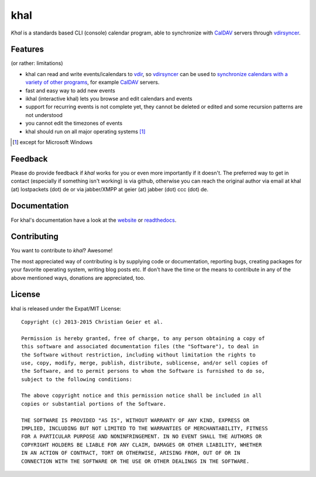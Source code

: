 khal
====
.. image:: https://travis-ci.org/geier/khal.svg?branch=master
    :target: https://travis-ci.org/geier/khal

*Khal* is a standards based CLI (console) calendar program, able to synchronize
with CalDAV_ servers through vdirsyncer_.

.. image:: http://lostpackets.de/images/khal.png

Features
--------
(or rather: limitations)

- khal can read and write events/icalendars to vdir_, so vdirsyncer_ can be
  used to `synchronize calendars with a variety of other programs`__, for
  example CalDAV_ servers.
- fast and easy way to add new events
- ikhal (interactive khal) lets you browse and edit calendars and events
- support for recurring events is not complete yet, they cannot be deleted or
  edited and some recursion patterns are not understood
- you cannot edit the timezones of events
- khal should run on all major operating systems [1]_

.. [1] except for Microsoft Windows

Feedback
--------
Please do provide feedback if *khal* works for you or even more importantly if
it doesn't. The preferred way to get in contact (especially if something isn't
working) is via github, otherwise you can reach the original author via
email at khal (at) lostpackets (dot) de or via jabber/XMPP at geier (at) jabber
(dot) ccc (dot) de.

.. _vdir: https://vdirsyncer.readthedocs.org/en/stable/vdir.html
.. _vdirsyncer: https://github.com/untitaker/vdirsyncer
.. _CalDAV: http://en.wikipedia.org/wiki/CalDAV
.. _github: https://github.com/geier/khal/
.. __: http://en.wikipedia.org/wiki/Comparison_of_CalDAV_and_CardDAV_implementations


Documentation
-------------
For khal's documentation have a look at the website_ or readthedocs_.

.. _website: https://lostpackets.de/khal/
.. _readthedocs: http://khal.readthedocs.org/


Contributing
------------
You want to contribute to *khal*? Awesome!

The most appreciated way of contributing is by supplying code or documentation,
reporting bugs, creating packages for your favorite operating system, writing
blog posts etc. If don't have the time or the means to contribute in any of the
above mentioned ways, donations are appreciated, too.

.. image:: https://img.shields.io/gratipay/geier.svg
   :alt: gratipay button
   :target: https://gratipay.com/geier/

.. image:: https://api.flattr.com/button/flattr-badge-large.png
   :alt: flattr button
   :target: http://flattr.com/thing/2475065/geierkhal-on-GitHub/



License
-------
khal is released under the Expat/MIT License::

    Copyright (c) 2013-2015 Christian Geier et al.

    Permission is hereby granted, free of charge, to any person obtaining a copy of
    this software and associated documentation files (the "Software"), to deal in
    the Software without restriction, including without limitation the rights to
    use, copy, modify, merge, publish, distribute, sublicense, and/or sell copies of
    the Software, and to permit persons to whom the Software is furnished to do so,
    subject to the following conditions:

    The above copyright notice and this permission notice shall be included in all
    copies or substantial portions of the Software.

    THE SOFTWARE IS PROVIDED "AS IS", WITHOUT WARRANTY OF ANY KIND, EXPRESS OR
    IMPLIED, INCLUDING BUT NOT LIMITED TO THE WARRANTIES OF MERCHANTABILITY, FITNESS
    FOR A PARTICULAR PURPOSE AND NONINFRINGEMENT. IN NO EVENT SHALL THE AUTHORS OR
    COPYRIGHT HOLDERS BE LIABLE FOR ANY CLAIM, DAMAGES OR OTHER LIABILITY, WHETHER
    IN AN ACTION OF CONTRACT, TORT OR OTHERWISE, ARISING FROM, OUT OF OR IN
    CONNECTION WITH THE SOFTWARE OR THE USE OR OTHER DEALINGS IN THE SOFTWARE.

